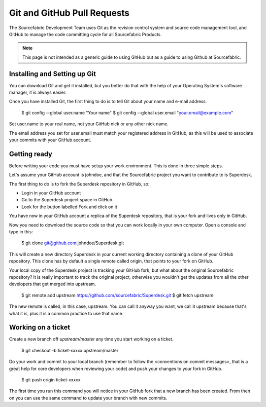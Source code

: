.. _git:

Git and GitHub Pull Requests
============================

The Sourcefabric Development Team uses Git as the revision control system
and source code management tool, and GitHub to manage the code committing cycle
for all Sourcefabric Products.

.. note::
   This page is not intended as a generic guide to using GitHub but as a guide 
   to using Github at Sourcefabric. 

Installing and Setting up Git
-----------------------------

.. This looks like generic git stuff to me. Delete? TODO: @Holman

You can download Git and get it installed, but you better do that with the help
of your Operating System's software manager, it is always easier.

Once you have installed Git, the first thing to do is to tell Git about your
name and e-mail address.

    $ git config --global user.name "Your name"
    $ git config --global user.email "your.email@example.com"

Set user.name to your real name, not your GitHub nick or any other nick name.

The email address you set for user.email must match your registered address in
GitHub, as this will be used to associate your commits with your GitHub account.

Getting ready
-------------

.. TODO: This one is kinda muddled. Which are the 3 simple steps? :-p @Holman

Before writing your code you must have setup your work environment. This is done
in three simple steps.

Let's assume your GitHub account is johndoe, and that the Sourcefabric project
you want to contribute to is Superdesk.

The first thing to do is to fork the Superdesk repository in GitHub, so:

- Login in your GitHub account
- Go to the Superdesk project space in GitHub
- Look for the button labelled Fork and click on it

You have now in your GitHub account a replica of the Superdesk repository, that
is your fork and lives only in GitHub.

Now you need to download the source code so that you can work locally in your
own computer. Open a console and type in this:

    $ git clone git@github.com:johndoe/Superdesk.git

This will create a new directory Superdesk in your current working directory
containing a clone of your GitHub repository. This clone has by default a single
remote called origin, that points to your fork on GitHub.

Your local copy of the Superdesk project is tracking your GitHub fork, but what
about the original Sourcefabric repository? It is really important to track the
original project, otherwise you wouldn't get the updates from all the other
developers that get merged into upstream.

    $ git remote add upstream https://github.com/sourcefabric/Superdesk.git
    $ git fetch upstream

The new remote is called, in this case, upstream. You can call it anyway you
want, we call it upstream because that's what it is, plus it is a common
practice to use that name.

Working on a ticket
-------------------

Create a new branch off `upstream/master` any time you start working on a ticket.

    $ git checkout -b ticket-xxxxx upstream/master

.. You can also create a branch based on a different branch than master, for example when working on a bug fix for a release branch, let's say 1.2 
    $ git checkout -b ticket-xxxxx-1.2 upstream/1.2

Do your work and commit to your local branch (remember to follow the
<conventions on commit messages>, that is a great help for core developers when
reviewing your code) and push your changes to your fork in GitHub.

    $ git push origin ticket-xxxxx

The first time you run this command you will notice in your GitHub fork that a
new branch has been created. From then on you can use the same command to
update your branch with new commits.
